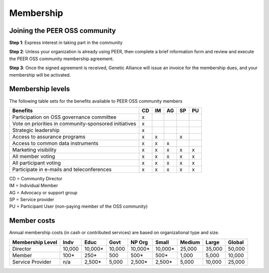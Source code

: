 Membership
**********



Joining the PEER OSS community
==============================

**Step 1**:  Express interest in taking part in the community

**Step 2**:  Unless your organization is already using PEER, then complete a brief information form and review and execute the PEER OSS community membership agreement.

**Step 3**:  Once the signed agreement is received, Genetic Alliance will issue an invoice for the membership dues, and your membership will be activated.  


Membership levels
=================

The following table sets for the benefits available to PEER OSS community members

.. htmlonly::

.. tabularcolumns:: |l|c|c|c|c|c|

+-------------------------------------------------+----+----+----+----+----+
| Benefits                                        | CD | IM | AG | SP | PU |
+=================================================+====+====+====+====+====+
| Participation on OSS governance committee       | x  |    |    |    |    | 
+-------------------------------------------------+----+----+----+----+----+
| Vote on priorities in                           |    |    |    |    |    |          
| community-sponsored initiatives                 | x  |    |    |    |    |  
+-------------------------------------------------+----+----+----+----+----+
| Strategic leadership                            | x  |    |    |    |    |          
+-------------------------------------------------+----+----+----+----+----+
| Access to assurance programs                    | x  | x  |    | x  |    |  
+-------------------------------------------------+----+----+----+----+----+
| Access to common data instruments               | x  | x  | x  |    |    |   
+-------------------------------------------------+----+----+----+----+----+
| Marketing visibility                            | x  | x  | x  | x  | x  |  
+-------------------------------------------------+----+----+----+----+----+
| All member voting                               | x  | x  | x  | x  | x  |
+-------------------------------------------------+----+----+----+----+----+
| All participant voting                          | x  | x  | x  | x  | x  | 
+-------------------------------------------------+----+----+----+----+----+
| Participate in e-mails and teleconferences      | x  | x  | x  | x  | x  |   
+-------------------------------------------------+----+----+----+----+----+

|   CD = Community Director
|   IM = Individual Member
|   AG = Advocacy or support group
|   SP = Service provider
|   PU = Participant User (non-paying member of the OSS community)


Member costs 
============

Annual membership costs (in cash or contributed services) are based on organizational type and size. 

.. htmlonly::

.. tabularcolumns:: column spec |l|r|r|r|r|r|r|r|r|

+------------------+---------+---------+---------+---------+---------+---------+---------+---------+
| Membership Level |  Indv   |  Educ   |  Govt   |  NP Org |  Small  |  Medium | Large   | Global  | 
+==================+=========+=========+=========+=========+=========+=========+=========+=========+
| Director         | 10,000  | 10,000* | 10,000  | 10,000* | 10,000* | 25,000  | 35,000  | 50,000  |
+------------------+---------+---------+---------+---------+---------+---------+---------+---------+
| Member           |    100* |    250* |    500  |    500* |    500* |  1,000  |  5,000  | 10,000  |
+------------------+---------+---------+---------+---------+---------+---------+---------+---------+
| Service Provider |    n/a  |  2,500* |  5,000  |  2,500* |  2,500* |  5,000  | 10,000  | 25,000  |
+------------------+---------+---------+---------+---------+---------+---------+---------+---------+

.. hlist::
   :columns: 2

   *  Indv = Individual contributor
   *  Educ = Educational or academic institution
   *  Govt = Governmental body or agency
   *  NP Org = Non-profit support organization
   *  Small companies = Under 100 employees
   *  Medium = 101 - 1000 employees
   *  Large = 1001 - 25000 employees
   *  Global = Over 25000 employees
